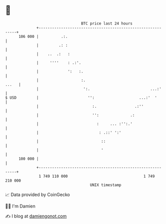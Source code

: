 * 👋

#+begin_example
                                     BTC price last 24 hours                    
                 +------------------------------------------------------------+ 
         106 000 |          .:.                                               | 
                 |         .: :                                               | 
                 |    ..  .:   :                                              | 
                 |     ''''    : .:'.                                         | 
                 |             ':   :.                                        | 
                 |                   :.                                 ...   | 
                 |                    ':.                           ...:'     | 
   $ USD         |                      '':                    ...:'  '       | 
                 |                        :.                 .:''             | 
                 |                        '':              .:                 | 
                 |                          :     ... :'':.'                  | 
                 |                           : .::' ':'                       | 
                 |                            ::                              | 
                 |                            '                               | 
         100 000 |                                                            | 
                 +------------------------------------------------------------+ 
                  1 749 110 000                                  1 749 210 000  
                                         UNIX timestamp                         
#+end_example
📈 Data provided by CoinGecko

🧑‍💻 I'm Damien

✍️ I blog at [[https://www.damiengonot.com][damiengonot.com]]
